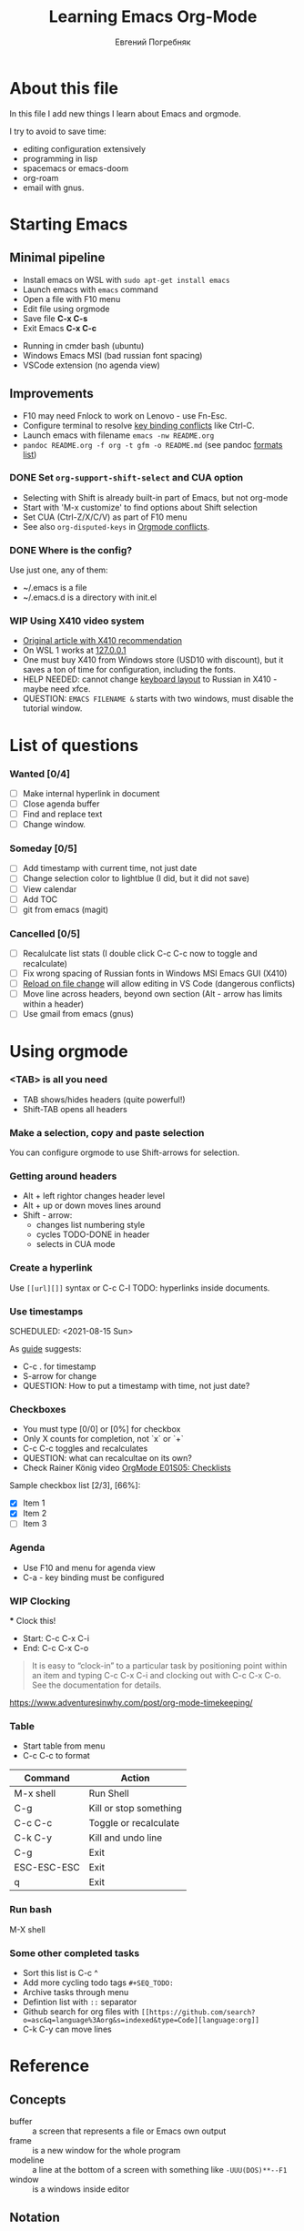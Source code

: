 #+AUTHOR:    Евгений Погребняк
#+TITLE:     Learning Emacs Org-Mode
#+EMAIL:     e.pogrenyak@gmail.com
#+SEQ_TODO: WAITING(w) TODO(t) WIP(p) NEED_HELP(h) SOMEDAY(s) | DONE(d) CANCELLED(f)
#+ARCHIVE: ARCHIVE.org::

* About this file

In this file I add new things I learn about Emacs and orgmode.

I try to avoid to save time:
- editing configuration extensively
- programming in lisp
- spacemacs or emacs-doom
- org-roam 
- email with gnus.

* Starting Emacs
** Minimal pipeline

 - Install emacs on WSL with =sudo apt-get install emacs= 
 - Launch emacs with =emacs= command
 - Open a file with F10 menu
 - Edit file using orgmode
 - Save file *C-x C-s*
 - Exit Emacs *C-x C-c*

:INSTALL: 
  
 - Running in cmder bash (ubuntu)
 - Windows Emacs MSI (bad russian font spacing)
 - VSCode extension (no agenda view)

:END:

** Improvements

  - F10 may need Fnlock to work on Lenovo - use Fn-Esc.
  - Configure terminal to resolve [[https://emacs.stackexchange.com/questions/68105/how-to-use-ctrl-c-on-wsl-key-binding-conflict][key binding conflicts]] like Ctrl-C.
  - Launch emacs with filename =emacs -nw README.org=
  - =pandoc README.org -f org -t gfm -o README.md= (see pandoc [[https://pandoc.org/MANUAL.html#general-options][formats list]])

*** DONE Set =org-support-shift-select= and CUA option
  - Selecting with Shift is already built-in part of Emacs, but not org-mode
  - Start with 'M-x customize' to find options about Shift selection
  - Set CUA (Ctrl-Z/X/C/V) as part of F10 menu
  - See also =org-disputed-keys= in [[https://orgmode.org/manual/Conflicts.html][Orgmode conflicts]].

*** DONE Where is the config?
  
  Use just one, any of them:
  - ~/.emacs is a file
  - ~/.emacs.d is a directory with init.el

*** WIP Using X410 video system                                       

  - [[https://emacsredux.com/blog/2020/09/23/using-emacs-on-windows-with-wsl2/][Original article with X410 recommendation]] 
  - On WSL 1 works at [[https://x410.dev/cookbook/wsl/using-x410-with-wsl2/][127.0.0.1]]
  - One must buy X410 from Windows store (USD10 with discount), 
    but it saves a ton of time for configuration, including the fonts.
  - HELP NEEDED: cannot change [[https://x410.dev/cookbook/keyboard-layout/][keyboard layout]] 
    to Russian in X410 - maybe need xfce.
  - QUESTION: =EMACS FILENAME &= starts with two windows, must disable the tutorial window.

* List of questions

*** Wanted [0/4]

   - [ ] Make internal hyperlink in document
   - [ ] Close agenda buffer
   - [ ] Find and replace text
   - [ ] Change window. 
  
*** Someday [0/5]

   - [ ] Add timestamp with current time, not just date 
   - [ ] Change selection color to lightblue (I did, but it did not save)
   - [ ] View calendar
   - [ ] Add TOC
   - [ ] git from emacs (magit)
 
*** Cancelled [0/5]

   - [ ] Recalulcate list stats (I double click C-c C-c now to toggle and recalculate)
   - [ ] Fix wrong spacing of Russian fonts in Windows MSI Emacs GUI (X410)
   - [ ] [[https://emacs.stackexchange.com/questions/169/how-do-i-reload-a-file-in-a-buffer?newreg=a3feb7dd0515464f962f420449b8f1a5][Reload on file change]] will allow editing in VS Code (dangerous conflicts)     
   - [ ] Move line across headers, beyond own section (Alt - arrow has limits within a header)    
   - [ ] Use gmail from emacs (gnus)

* Using orgmode

*** <TAB> is all you need

 - TAB shows/hides headers (quite powerful!)
 - Shift-TAB opens all headers 

*** Make a selection, copy and paste selection 

You can configure orgmode to use Shift-arrows for selection.

*** Getting around headers

 - Alt + left rightor  changes header level
 - Alt + up or down moves lines around
 - Shift - arrow: 
   - changes list numbering style
   - cycles TODO-DONE in header
   - selects in CUA mode

*** Create a hyperlink

  Use =[[url][]]= syntax or C-c C-l
  TODO: hyperlinks inside documents.

*** Use timestamps

  SCHEDULED: <2021-08-15 Sun>

  As [[https://orgmode.org/guide/Creating-Timestamps.html#Creating-Timestamps][guide]] suggests:

    - C-c . for timestamp
    - S-arrow for change
    - QUESTION: How to put a timestamp with time, not just date?

*** Checkboxes

    - You must type [0/0] or [0%] for checkbox
    - Only X counts for completion, not `x` or `+`
    - C-c C-c toggles and recalculates
    - QUESTION: what can recalcultae on its own?
    - Check Rainer König video  [[https://www.youtube.com/watch?v=gvgfmED8RD4&list=PLVtKhBrRV_ZkPnBtt_TD1Cs9PJlU0IIdE&index=5&t=444s][OrgMode E01S05: Checklists]]

    Sample checkbox list [2/3], [66%]:

      - [X] Item 1
      - [X] Item 2
      - [ ] Item 3
       
*** Agenda

     - Use F10 and menu for agenda view
     - C-a - key binding must be configured

*** WIP Clocking
    :LOGBOOK:
    CLOCK: [2021-08-16 Mon 14:29]--[2021-08-16 Mon 14:35] =>  0:06
    :END:

    *** Clock this!
    - Start: C-c C-x C-i
    - End: C-c C-x C-o

 #+BEGIN_QUOTE
    It is easy to “clock-in” to a particular task by positioning point within an item 
    and typing C-c C-x C-i and clocking out with C-c C-x C-o.
    See the documentation for details.
 #+END_QUOTE

    https://www.adventuresinwhy.com/post/org-mode-timekeeping/

*** Table

 - Start table from menu
 - C-c C-c to format

| Command     | Action                 |
|-------------+------------------------|
| M-x shell   | Run Shell              |
| C-g         | Kill or stop something |
| C-c C-c     | Toggle or recalculate  |
| C-k C-y     | Kill and undo line     |
| C-g         | Exit                   |
| ESC-ESC-ESC | Exit                   |
| q           | Exit                   |

*** Run bash

    M-X shell

*** Some other completed tasks
    - Sort this list is C-c ^
    - Add more cycling todo tags =#+SEQ_TODO:= 
    - Archive tasks through menu
    - Defintion list with =::= separator
    - Github search for org files with =[[https://github.com/search?o=asc&q=language%3Aorg&s=indexed&type=Code][language:org]]=
    - C-k C-y can move lines

* Reference
** Concepts

 - buffer :: a screen that represents a file or Emacs own output
 - frame :: is a new window for the whole program
 - modeline :: a line at the bottom of a screen with something like =-UUU(DOS)**--F1=
 - window :: is a windows inside editor

** Notation

  - * is always a header  
  - drawer box has :NAME: and :END:
  
** Quotes

-[[https://www.reddit.com/r/emacs/comments/42qr9h/orgmode_for_gtd/d0fupy5?utm_source=share&utm_medium=web2x&context=3][ @Trevoke via reddit]]:

#+BEGIN_QUOTE
The best advice I've heard for using org-mode in some sort of GTD system 
was not to try and set up categories when you start. 
Start with just a bunch of TODOs, and slowly grow the system as you feel the need to.
#+END_QUOTE


* Links

** Videos

Essential:

 - [[https://www.youtube.com/watch?v=oJTwQvgfgMM][Carsten Dominik keynote (2008)]]
 - [[https://www.youtube.com/playlist?list=PLVtKhBrRV_ZkPnBtt_TD1Cs9PJlU0IIdE][Rainer König lesson series]]

Extension:

 - [[https://www.youtube.com/watch?v=JWD1Fpdd4Pc][Evil Mode: Or, How I Learned to Stop Worrying and Love Emacs]]
 - [[https://www.youtube.com/watch?v=ZbxUJz6a9Io][Andrew Tropin - Modern Emacs (2021)]]

Academic:

 - [[https://arxiv.org/abs/2008.06030][On the design of text editors]]

** Blogs and success stories
 
 - https://sachachua.com/blog/2014/01/tips-learning-org-mode-emacs/
 - https://blog.aaronbieber.com/2016/09/24/an-agenda-for-life-with-org-mode.html

** Orgfiles on github

 - https://github.com/abcdw/notes/blob/master/notes/20210805075718-the_modern_emacs.org
